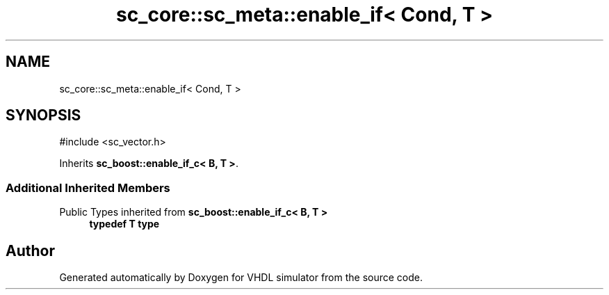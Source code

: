 .TH "sc_core::sc_meta::enable_if< Cond, T >" 3 "VHDL simulator" \" -*- nroff -*-
.ad l
.nh
.SH NAME
sc_core::sc_meta::enable_if< Cond, T >
.SH SYNOPSIS
.br
.PP
.PP
\fR#include <sc_vector\&.h>\fP
.PP
Inherits \fBsc_boost::enable_if_c< B, T >\fP\&.
.SS "Additional Inherited Members"


Public Types inherited from \fBsc_boost::enable_if_c< B, T >\fP
.in +1c
.ti -1c
.RI "\fBtypedef\fP \fBT\fP \fBtype\fP"
.br
.in -1c

.SH "Author"
.PP 
Generated automatically by Doxygen for VHDL simulator from the source code\&.
